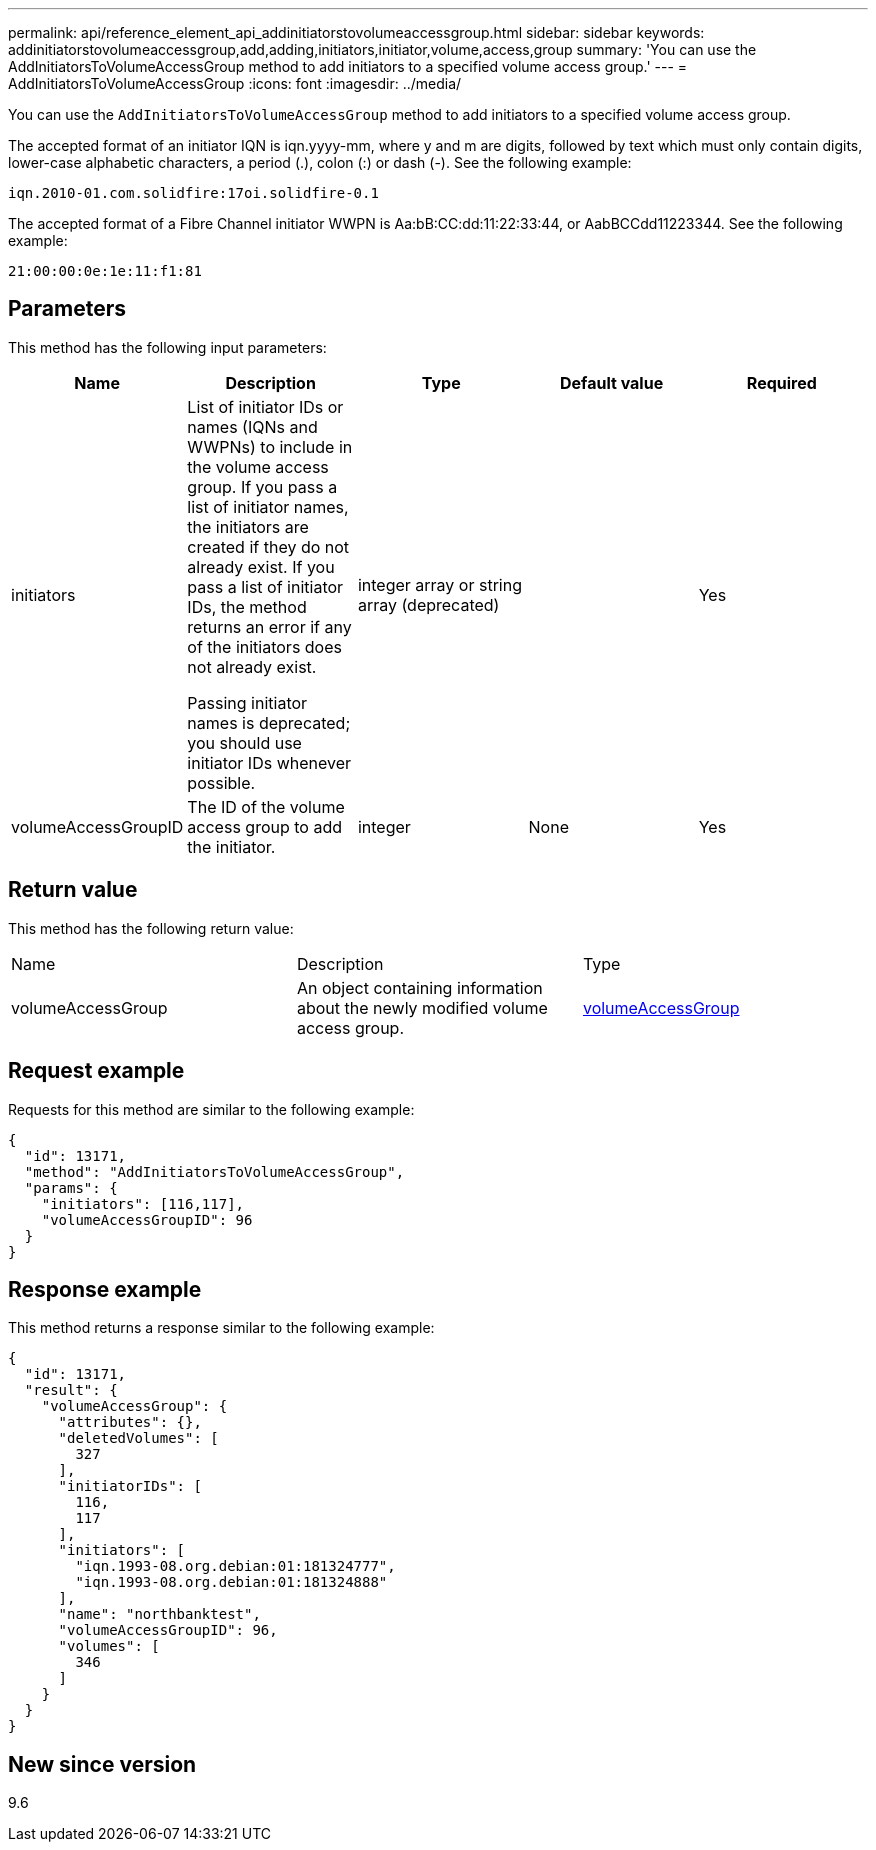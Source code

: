 ---
permalink: api/reference_element_api_addinitiatorstovolumeaccessgroup.html
sidebar: sidebar
keywords: addinitiatorstovolumeaccessgroup,add,adding,initiators,initiator,volume,access,group
summary: 'You can use the AddInitiatorsToVolumeAccessGroup method to add initiators to a specified volume access group.'
---
= AddInitiatorsToVolumeAccessGroup
:icons: font
:imagesdir: ../media/

[.lead]
You can use the `AddInitiatorsToVolumeAccessGroup` method to add initiators to a specified volume access group.

The accepted format of an initiator IQN is iqn.yyyy-mm, where y and m are digits, followed by text which must only contain digits, lower-case alphabetic characters, a period (.), colon (:) or dash (-). See the following example:

----
iqn.2010-01.com.solidfire:17oi.solidfire-0.1
----

The accepted format of a Fibre Channel initiator WWPN is Aa:bB:CC:dd:11:22:33:44, or AabBCCdd11223344. See the following example:

----
21:00:00:0e:1e:11:f1:81
----

== Parameters

This method has the following input parameters:

[options="header"]
|===
|Name |Description |Type |Default value |Required
a|
initiators
a|
List of initiator IDs or names (IQNs and WWPNs) to include in the volume access group. If you pass a list of initiator names, the initiators are created if they do not already exist. If you pass a list of initiator IDs, the method returns an error if any of the initiators does not already exist.

Passing initiator names is deprecated; you should use initiator IDs whenever possible.

a|
integer array or string array (deprecated)
a|
[]
a|
Yes
a|
volumeAccessGroupID
a|
The ID of the volume access group to add the initiator.
a|
integer
a|
None
a|
Yes
|===

== Return value

This method has the following return value:

|===
|Name |Description |Type
a|
volumeAccessGroup
a|
An object containing information about the newly modified volume access group.
a|
xref:reference_element_api_volumeaccessgroup.adoc[volumeAccessGroup]
|===

== Request example

Requests for this method are similar to the following example:

----
{
  "id": 13171,
  "method": "AddInitiatorsToVolumeAccessGroup",
  "params": {
    "initiators": [116,117],
    "volumeAccessGroupID": 96
  }
}
----

== Response example

This method returns a response similar to the following example:

----
{
  "id": 13171,
  "result": {
    "volumeAccessGroup": {
      "attributes": {},
      "deletedVolumes": [
        327
      ],
      "initiatorIDs": [
        116,
        117
      ],
      "initiators": [
        "iqn.1993-08.org.debian:01:181324777",
        "iqn.1993-08.org.debian:01:181324888"
      ],
      "name": "northbanktest",
      "volumeAccessGroupID": 96,
      "volumes": [
        346
      ]
    }
  }
}
----

== New since version

9.6
